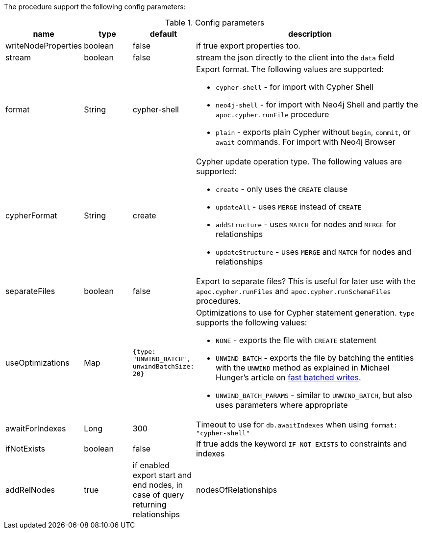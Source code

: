 The procedure support the following config parameters:

.Config parameters
[opts=header, cols="1,1,1,5"]
|===
| name | type | default | description
| writeNodeProperties | boolean | false | if true export properties too.
| stream | boolean | false | stream the json directly to the client into the `data` field
| format | String | cypher-shell a| Export format. The following values are supported:

* `cypher-shell` - for import with Cypher Shell
* `neo4j-shell` - for import with Neo4j Shell and partly the `apoc.cypher.runFile` procedure
* `plain` - exports plain Cypher without `begin`, `commit`, or `await` commands. For import with Neo4j Browser

| cypherFormat | String | create a| Cypher update operation type. The following values are supported:

* `create` - only uses the `CREATE` clause
* `updateAll` - uses `MERGE` instead of `CREATE`
* `addStructure` - uses `MATCH` for nodes and `MERGE` for relationships
* `updateStructure` - uses `MERGE` and `MATCH` for nodes and relationships
| separateFiles | boolean | false | Export to separate files? This is useful for later use with the `apoc.cypher.runFiles` and `apoc.cypher.runSchemaFiles` procedures.
| useOptimizations | Map a| `{type: "UNWIND_BATCH", unwindBatchSize: 20}` a| Optimizations to use for Cypher statement generation. `type` supports the following values:

* `NONE` - exports the file with `CREATE` statement
* `UNWIND_BATCH` - exports the file by batching the entities with the `UNWIND` method as explained in Michael Hunger's article on https://medium.com/neo4j/5-tips-tricks-for-fast-batched-updates-of-graph-structures-with-neo4j-and-cypher-73c7f693c8cc[fast batched writes^].
* `UNWIND_BATCH_PARAMS` - similar to `UNWIND_BATCH`, but also uses parameters where appropriate
| awaitForIndexes | Long | 300 | Timeout to use for `db.awaitIndexes` when using `format: "cypher-shell"`
| ifNotExists | boolean | false | If true adds the keyword `IF NOT EXISTS` to constraints and indexes
| addRelNodes | true | if enabled export start and end nodes, in case of query returning relationships
| nodesOfRelationships | false | if enabled export other terminal nodes, in case of query returning relationships and start or end nodes.
    Note that both `addRelNodes` and `nodesOfRelationships` have to be false not to return other node, because with `addRelNodes=true` the start and end nodes are always returned.
|===